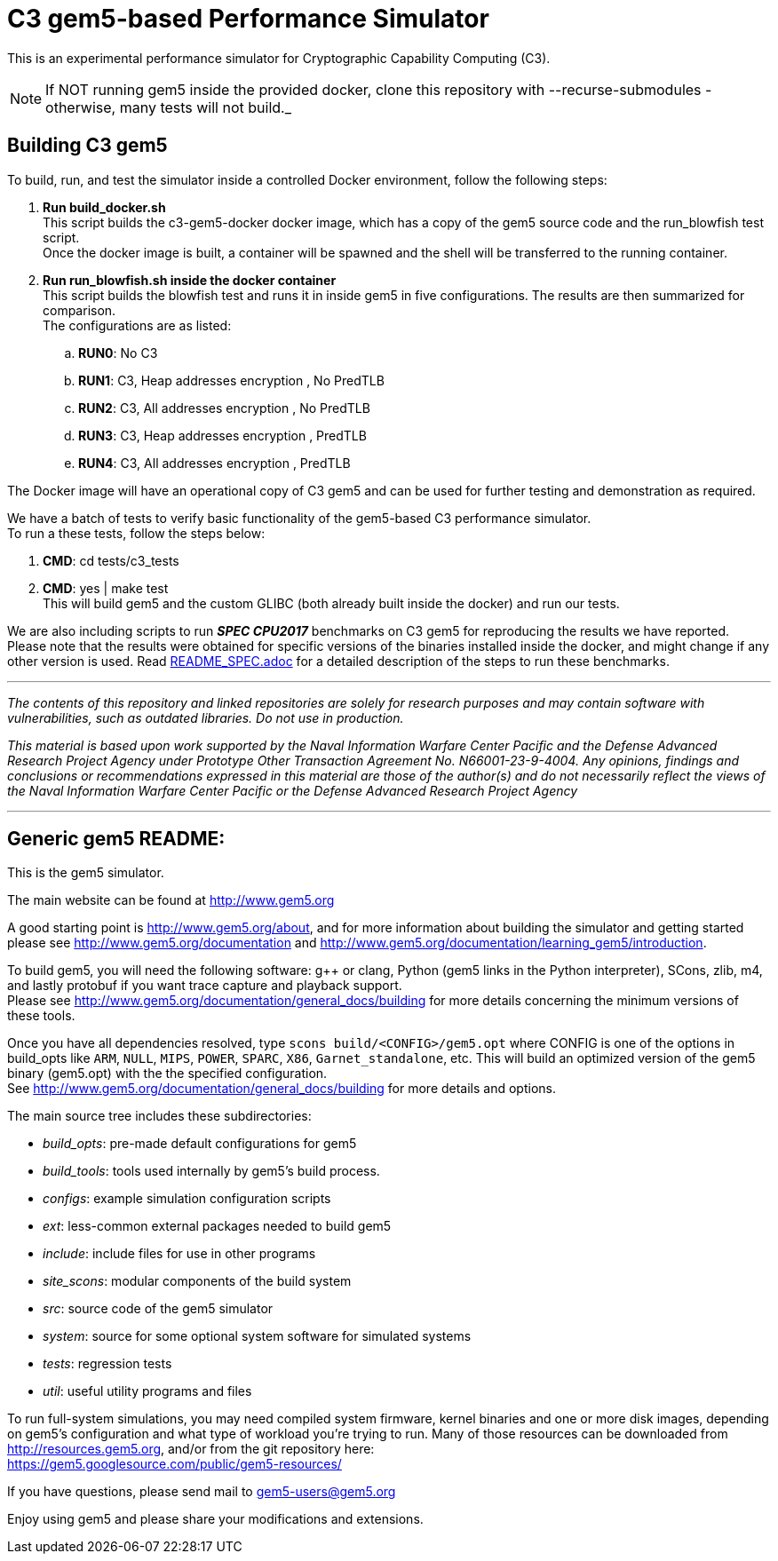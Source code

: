 = C3 gem5-based Performance Simulator

[.lead]
This is an experimental performance simulator for Cryptographic Capability Computing (C3).

NOTE: If NOT running gem5 inside the provided docker, clone this repository with --recurse-submodules - otherwise, many tests will not build._

== Building C3 gem5
To build, run, and test the simulator inside a controlled Docker environment, follow the following steps:

.   *Run build_docker.sh* +
    This script builds the c3-gem5-docker docker image, which has a copy of the gem5 source code and the run_blowfish test script. +
    Once the docker image is built, a container will be spawned and the shell will be transferred to the running container.
.   *Run run_blowfish.sh inside the docker container* +
    This script builds the blowfish test and runs it in inside gem5 in five configurations. The results are then summarized for comparison. +
    The configurations are as listed: +
..      *RUN0*:	No C3
..      *RUN1*:	C3, Heap addresses encryption   , No PredTLB
..      *RUN2*:	C3, All addresses encryption    , No PredTLB
..      *RUN3*:	C3, Heap addresses encryption   , PredTLB
..      *RUN4*:	C3, All addresses encryption    , PredTLB

The Docker image will have an operational copy of C3 gem5 and can be used for further testing and demonstration as required.

We have a batch of tests to verify basic functionality of the gem5-based C3 performance simulator. +
To run a these tests, follow the steps below: +

.   *CMD*:  cd tests/c3_tests
.   *CMD*:  yes | make test +
    This will build gem5 and the custom GLIBC (both already built inside the docker) and run our tests.


We are also including scripts to run *_SPEC CPU2017_* benchmarks on C3 gem5 for reproducing the results we have reported. +
Please note that the results were obtained for specific versions of the binaries installed inside the docker,
and might change if any other version is used. Read link:README_SPEC.adoc[] for a detailed description of the steps to run these benchmarks.

'''

_The contents of this repository and linked repositories are solely for research purposes and may contain software with vulnerabilities, such as outdated libraries. Do not use in production._

_This material is based upon work supported by the Naval Information Warfare Center Pacific and the Defense Advanced Research Project Agency under Prototype Other Transaction Agreement No. N66001-23-9-4004. Any opinions, findings and conclusions or recommendations expressed in this material are those of the author(s) and do not necessarily reflect the views of the Naval Information Warfare Center Pacific or the Defense Advanced Research Project Agency_

'''

== Generic gem5 README:

[.lead]
This is the gem5 simulator.

The main website can be found at http://www.gem5.org

A good starting point is http://www.gem5.org/about, and for more information about building the simulator and getting started please see http://www.gem5.org/documentation and http://www.gem5.org/documentation/learning_gem5/introduction.

To build gem5, you will need the following software: g++ or clang, Python (gem5 links in the Python interpreter), SCons, zlib, m4, and lastly protobuf if you want trace capture and playback support. +
Please see http://www.gem5.org/documentation/general_docs/building for more details concerning the minimum versions of these tools.

Once you have all dependencies resolved, type `scons build/<CONFIG>/gem5.opt` where CONFIG is one of the options in build_opts like `ARM`, `NULL`, `MIPS`, `POWER`, `SPARC`, `X86`, `Garnet_standalone`, etc. This will build an
optimized version of the gem5 binary (gem5.opt) with the the specified configuration. +
See http://www.gem5.org/documentation/general_docs/building for more details and options.

The main source tree includes these subdirectories:

   - _build_opts_: pre-made default configurations for gem5
   - _build_tools_: tools used internally by gem5's build process.
   - _configs_: example simulation configuration scripts
   - _ext_: less-common external packages needed to build gem5
   - _include_: include files for use in other programs
   - _site_scons_: modular components of the build system
   - _src_: source code of the gem5 simulator
   - _system_: source for some optional system software for simulated systems
   - _tests_: regression tests
   - _util_: useful utility programs and files

To run full-system simulations, you may need compiled system firmware, kernel binaries and one or more disk images, depending on gem5's configuration and what type of workload you're trying to run. Many of those resources can be downloaded from http://resources.gem5.org, and/or from the git repository here: +
https://gem5.googlesource.com/public/gem5-resources/

If you have questions, please send mail to gem5-users@gem5.org

Enjoy using gem5 and please share your modifications and extensions.
